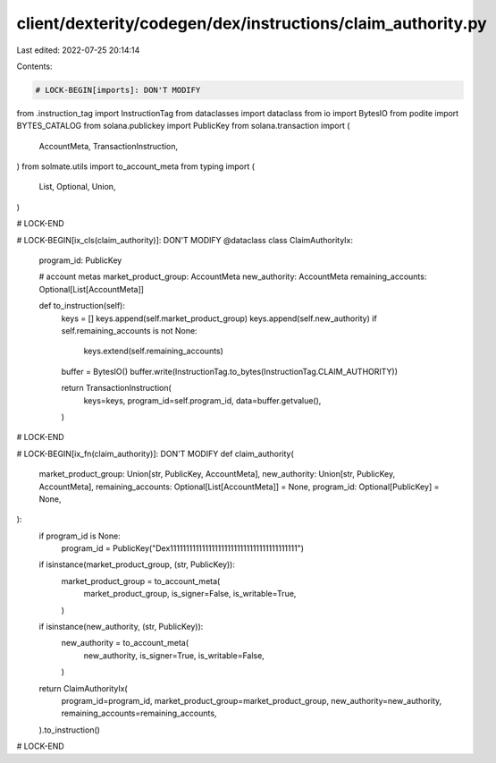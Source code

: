 client/dexterity/codegen/dex/instructions/claim_authority.py
============================================================

Last edited: 2022-07-25 20:14:14

Contents:

.. code-block:: py

    # LOCK-BEGIN[imports]: DON'T MODIFY
from .instruction_tag import InstructionTag
from dataclasses import dataclass
from io import BytesIO
from podite import BYTES_CATALOG
from solana.publickey import PublicKey
from solana.transaction import (
    AccountMeta,
    TransactionInstruction,
)
from solmate.utils import to_account_meta
from typing import (
    List,
    Optional,
    Union,
)

# LOCK-END


# LOCK-BEGIN[ix_cls(claim_authority)]: DON'T MODIFY
@dataclass
class ClaimAuthorityIx:
    program_id: PublicKey

    # account metas
    market_product_group: AccountMeta
    new_authority: AccountMeta
    remaining_accounts: Optional[List[AccountMeta]]

    def to_instruction(self):
        keys = []
        keys.append(self.market_product_group)
        keys.append(self.new_authority)
        if self.remaining_accounts is not None:
            keys.extend(self.remaining_accounts)

        buffer = BytesIO()
        buffer.write(InstructionTag.to_bytes(InstructionTag.CLAIM_AUTHORITY))

        return TransactionInstruction(
            keys=keys,
            program_id=self.program_id,
            data=buffer.getvalue(),
        )

# LOCK-END


# LOCK-BEGIN[ix_fn(claim_authority)]: DON'T MODIFY
def claim_authority(
    market_product_group: Union[str, PublicKey, AccountMeta],
    new_authority: Union[str, PublicKey, AccountMeta],
    remaining_accounts: Optional[List[AccountMeta]] = None,
    program_id: Optional[PublicKey] = None,
):
    if program_id is None:
        program_id = PublicKey("Dex1111111111111111111111111111111111111111")

    if isinstance(market_product_group, (str, PublicKey)):
        market_product_group = to_account_meta(
            market_product_group,
            is_signer=False,
            is_writable=True,
        )
    if isinstance(new_authority, (str, PublicKey)):
        new_authority = to_account_meta(
            new_authority,
            is_signer=True,
            is_writable=False,
        )

    return ClaimAuthorityIx(
        program_id=program_id,
        market_product_group=market_product_group,
        new_authority=new_authority,
        remaining_accounts=remaining_accounts,
    ).to_instruction()

# LOCK-END


